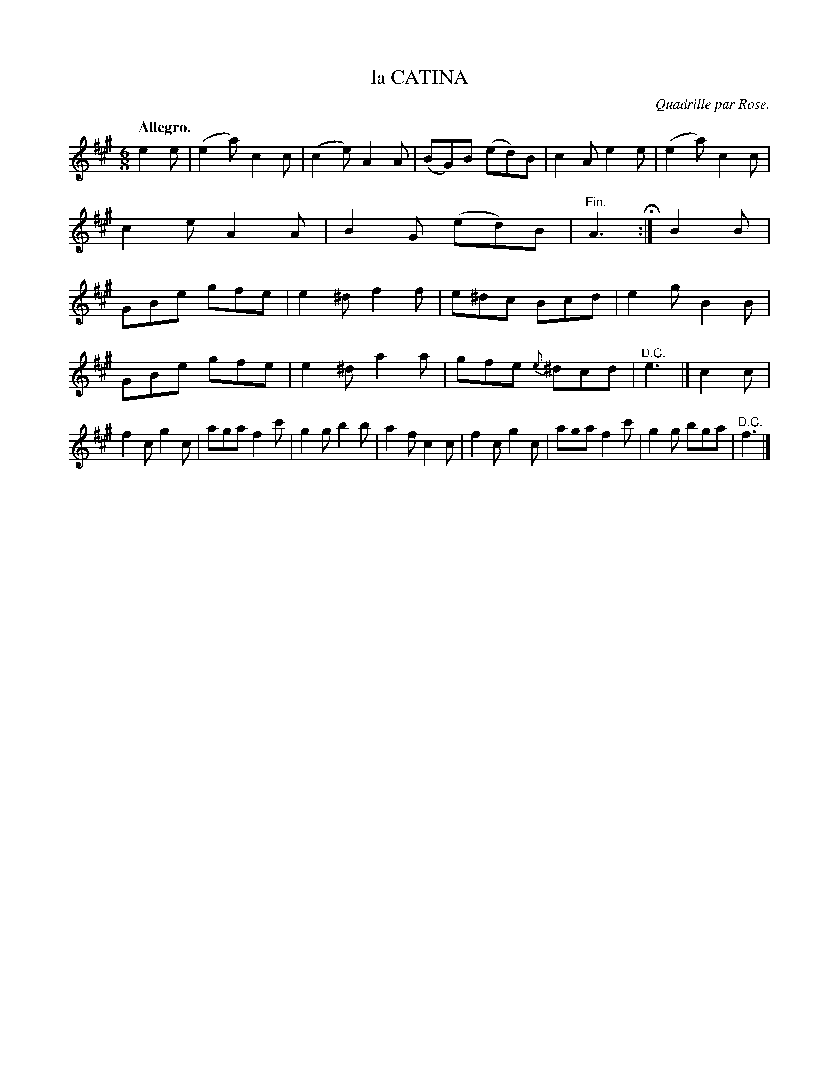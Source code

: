 X: 10372
T: la CATINA
O: Quadrille par Rose.
Q: "Allegro."
%R: jig
B: W. Hamilton "Universal Tune-Book" Vol. 1 Glasgow 1844 p.37 #2
S: http://imslp.org/wiki/Hamilton's_Universal_Tune-Book_(Various)
Z: 2016 John Chambers <jc:trillian.mit.edu>
M: 6/8
L: 1/8
K: A
%%slurgraces yes
%%graceslurs yes
% - - - - - - - - - - - - - - - - - - - - - - - - -
e2e |\
(e2a) c2c | (c2e) A2A | (BG)B (ed)B | c2A e2e |\
(e2a) c2c | c2e A2A | B2G (ed)B | "^Fin."A3 H:|\
B2B |\
GBe gfe | e2^d f2f | e^dc Bcd | e2g B2B |
GBe gfe | e2^d a2a | gfe {e}^dcd | "^D.C."e3 |]\
c2c |\
f2c g2c | aga f2c' | g2g b2b | a2f c2c |\
f2c g2c | aga f2c' | g2g bga | "^D.C."f3 |]
% - - - - - - - - - - - - - - - - - - - - - - - - -
